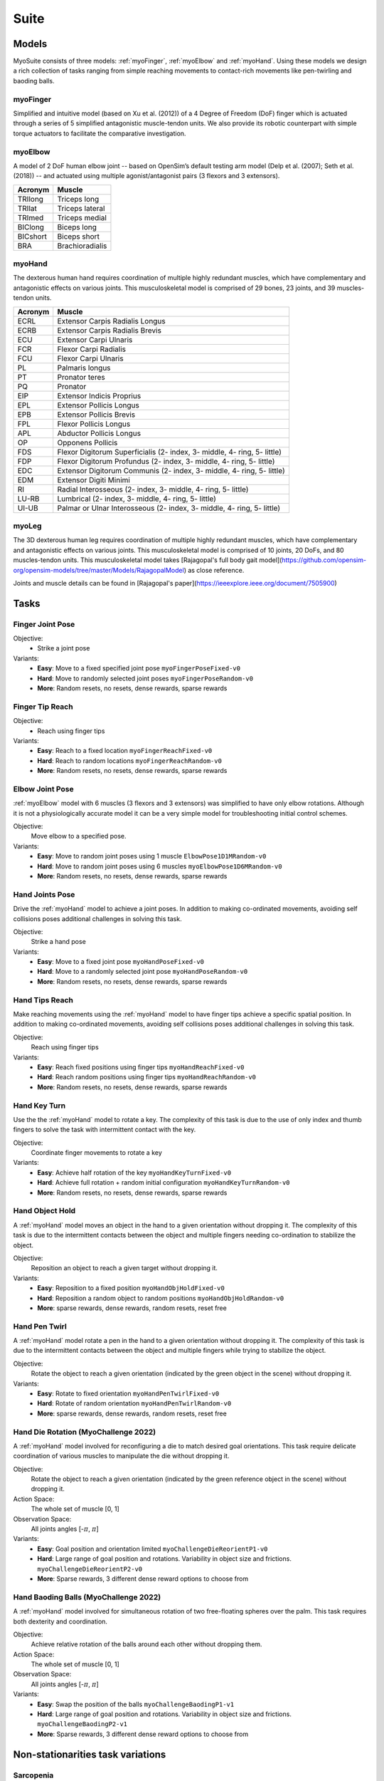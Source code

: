 Suite
##################

.. _suite:


Models
********

MyoSuite consists of three models: :ref:`myoFinger`, :ref:`myoElbow` and :ref:`myoHand`.
Using these models we design a rich collection of tasks ranging from simple reaching movements
to contact-rich movements like pen-twirling and baoding balls.


.. _myoFinger:

myoFinger
==========
Simplified and intuitive model (based on Xu et al. (2012)) of a 4 Degree of Freedom (DoF) finger
which is actuated through a series of 5 simplified antagonistic muscle-tendon units.
We also provide its robotic counterpart with simple torque actuators
to facilitate the comparative investigation.

.. image:: images/myoFinger.png
  :height: 200

.. _myoElbow:

myoElbow
===========
A model of 2 DoF human elbow joint -- based on OpenSim’s default testing arm model (Delp et al. (2007); Seth et al. (2018))
-- and actuated using multiple agonist/antagonist pairs (3 flexors and 3 extensors).

.. image:: images/myoElbow.png
  :height: 200

========  ========
Acronym   Muscle
========  ========
TRIlong   Triceps long
TRIlat    Triceps lateral
TRImed    Triceps medial
BIClong   Biceps long
BICshort  Biceps short
BRA       Brachioradialis
========  ========

.. _myoHand:

myoHand
=========
The dexterous human hand requires coordination of multiple highly redundant muscles, which have complementary and antagonistic effects on various joints.
This musculoskeletal model is comprised of 29 bones, 23 joints, and 39 muscles-tendon units.

.. image:: images/myoHand.png
  :height: 200


=======  ========
Acronym  Muscle
=======  ========
ECRL     Extensor Carpis Radialis Longus
ECRB     Extensor Carpis Radialis Brevis
ECU      Extensor Carpi Ulnaris
FCR      Flexor Carpi Radialis
FCU      Flexor Carpi Ulnaris
PL       Palmaris longus
PT       Pronator teres
PQ       Pronator
EIP      Extensor Indicis Proprius
EPL      Extensor Pollicis Longus
EPB      Extensor Pollicis Brevis
FPL      Flexor Pollicis Longus
APL      Abductor Pollicis Longus
OP       Opponens Pollicis
FDS      Flexor Digitorum Superficialis (2- index, 3- middle, 4- ring, 5- little)
FDP      Flexor Digitorum Profundus (2- index, 3- middle, 4- ring, 5- little)
EDC      Extensor Digitorum Communis (2- index, 3- middle, 4- ring, 5- little)
EDM      Extensor Digiti Minimi
RI       Radial Interosseous (2- index, 3- middle, 4- ring, 5- little)
LU-RB    Lumbrical (2- index, 3- middle, 4- ring, 5- little)
UI-UB    Palmar or Ulnar Interosseous (2- index, 3- middle, 4- ring, 5- little)
=======  ========

myoLeg
=========
The 3D dexterous human leg requires coordination of multiple highly redundant muscles, which have complementary and antagonistic effects on various joints.
This musculoskeletal model is comprised of 10 joints, 20 DoFs, and 80 muscles-tendon units. This musculoskeletal model takes 
[Rajagopal's full body gait model](https://github.com/opensim-org/opensim-models/tree/master/Models/RajagopalModel) as close reference.

Joints and muscle details can be found in [Rajagopal's paper](https://ieeexplore.ieee.org/document/7505900)

.. image:: images/myoLeg.png
  :height: 200

.. _tasks:

Tasks
*******


Finger Joint Pose
=====================

Objective:
    - Strike a joint pose

Variants:
    - **Easy**: Move to a fixed specified joint pose ``myoFingerPoseFixed-v0``
    - **Hard**: Move to randomly selected joint poses ``myoFingerPoseRandom-v0``
    - **More**: Random resets, no resets, dense rewards, sparse rewards

.. image:: images/finger_joint_pose.png
  :width: 200



Finger Tip Reach
=====================
Objective:
    - Reach using finger tips

Variants:
    - **Easy**: Reach to a fixed location ``myoFingerReachFixed-v0``
    - **Hard**: Reach to random locations ``myoFingerReachRandom-v0``
    - **More**: Random resets, no resets, dense rewards, sparse rewards

.. image:: images/finger_tip_reach.png
  :width: 200


Elbow Joint Pose
=====================
:ref:`myoElbow` model with 6 muscles (3 flexors and 3 extensors) was simplified to have only elbow rotations.
Although it is not a physiologically accurate model it can be a very simple model for troubleshooting initial control schemes.

Objective:
    Move elbow to a specified pose.

Variants:
    - **Easy**: Move to random joint poses using 1 muscle ``ElbowPose1D1MRandom-v0``
    - **Hard**: Move to random joint poses using 6 muscles ``myoElbowPose1D6MRandom-v0``
    - **More**: Random resets, no resets, dense rewards, sparse rewards

.. image:: images/elbow_joint_pose.png
  :width: 200

Hand Joints Pose
=====================
Drive the :ref:`myoHand` model to achieve a joint poses.
In addition to making co-ordinated movements, avoiding self collisions poses additional challenges in solving this task.

Objective:
    Strike a hand pose

Variants:
    - **Easy**: Move to a fixed joint pose ``myoHandPoseFixed-v0``
    - **Hard**: Move to a randomly selected joint pose ``myoHandPoseRandom-v0``
    - **More**: Random resets, no resets, dense rewards, sparse rewards

.. image:: images/hand_joint_pose.png
  :width: 200


Hand Tips Reach
=====================
Make reaching movements using the :ref:`myoHand` model to have finger tips achieve a specific spatial position.
In addition to making co-ordinated movements, avoiding self collisions poses additional challenges in solving this task.

Objective:
    Reach using finger tips

Variants:
    - **Easy**: Reach fixed positions using finger tips ``myoHandReachFixed-v0``
    - **Hard**: Reach random positions using finger tips ``myoHandReachRandom-v0``
    - **More**: Random resets, no resets, dense rewards, sparse rewards

.. image:: images/hand_tip_reach.png
  :width: 200


Hand Key Turn
==============
Use the the :ref:`myoHand` model to rotate a key.
The complexity of this task is due to the use of only index and thumb fingers to solve the task with intermittent contact
with the key.

Objective:
    Coordinate finger movements to rotate a key

Variants:
    - **Easy**: Achieve half rotation of the key ``myoHandKeyTurnFixed-v0``
    - **Hard**: Achieve full rotation + random initial configuration ``myoHandKeyTurnRandom-v0``
    - **More**: Random resets, no resets, dense rewards, sparse rewards

.. image:: images/hand_key_turn.png
  :width: 200


Hand Object Hold
=====================
A :ref:`myoHand` model moves an object in the hand to a given orientation without dropping it.
The complexity of this task is due to the intermittent contacts between the object and multiple fingers needing co-ordination to stabilize the object.

Objective:
    Reposition an object to reach a given target without dropping it.

Variants:
    - **Easy**: Reposition to a fixed position ``myoHandObjHoldFixed-v0``
    - **Hard**: Reposition a random object to random positions ``myoHandObjHoldRandom-v0``
    - **More**: sparse rewards, dense rewards, random resets, reset free

.. image:: images/hand_object_hold.png
  :width: 200

Hand Pen Twirl
==============
A :ref:`myoHand` model rotate a pen in the hand to a given orientation without dropping it.
The complexity of this task is due to the intermittent contacts between the object and multiple fingers while trying to stabilize the object.

Objective:
    Rotate the object to reach a given orientation (indicated by the green object in the scene) without dropping it.

Variants:
    - **Easy**: Rotate to fixed orientation ``myoHandPenTwirlFixed-v0``
    - **Hard**: Rotate of random orientation ``myoHandPenTwirlRandom-v0``
    - **More**: sparse rewards, dense rewards, random resets, reset free

.. image:: images/hand_pen_twirl.png
  :width: 200

Hand Die Rotation (MyoChallenge 2022)
========================================
A :ref:`myoHand` model involved for reconfiguring a die to match desired goal orientations.
This task require delicate coordination of various muscles to manipulate the die without dropping it.

Objective:
    Rotate the object to reach a given orientation (indicated by the green reference object in the scene) without dropping it.

Action Space:
    The whole set of muscle [0, 1]

Observation Space:
    All joints angles [-:math:`\pi`, :math:`\pi`]


Variants:
    - **Easy**: Goal position and orientation limited ``myoChallengeDieReorientP1-v0``
    - **Hard**: Large range of goal position and rotations. Variability in object size and frictions. ``myoChallengeDieReorientP2-v0``
    - **More**: Sparse rewards, 3 different dense reward options to choose from

.. image:: images/hand_die_rotation.png
  :width: 200

Hand Baoding Balls (MyoChallenge 2022)
========================================
A :ref:`myoHand` model involved for simultaneous rotation of two free-floating spheres over the palm.
This task requires both dexterity and coordination.

Objective:
    Achieve relative rotation of the balls around each other without dropping them.

Action Space:
    The whole set of muscle [0, 1]

Observation Space:
    All joints angles [-:math:`\pi`, :math:`\pi`]


Variants:
    - **Easy**: Swap the position of the balls ``myoChallengeBaodingP1-v1``
    - **Hard**: Large range of goal position and rotations. Variability in object size and frictions. ``myoChallengeBaodingP2-v1``
    - **More**: Sparse rewards, 3 different dense reward options to choose from

.. image:: images/hand_baoding_balls.png
  :width: 200


Non-stationarities task variations
***********************************


.. _sarcopenia:

Sarcopenia
==============

Sarcopenia is a muscle disorder that occurs commonly in the elderly population (Cruz-Jentoft and Sayer (2019))
and characterized by a reduction in muscle mass or volume.
The peak in grip strength can be reduced up to 50% from age 20 to 40 (Dodds et al. (2016)).
We modeled sarcopenia for each muscle as a reduction of 50% of its maximal isometric force.


.. _fatigue:

Fatigue
============================
Muscle Fatigue is a short-term (second to minutes) effect that happens after sustained or repetitive voluntary movement
and it has been linked to traumas e.g. cumulative trauma disorder (Chaffin et al. (2006)).
A dynamic muscle fatigue model (Ma et al. (2009)) was integrated into the modeling framework.
This model was based on the idea that different types of muscle fiber that have different contributions
and resistance to fatigue (Vøllestad (1997)).
The current implementation is simplified to consider the same fatigue factor for all muscles and
that muscle can be completely fatigued.

.. image:: images/Fatigue.png
  :width: 800


.. _ttransfer:

Tendon transfer
================
Contrary to muscle fatigue or sarcopenia that occurs to all muscles, tendon transfer surgery can target a single
muscle-tendon unit. Tendon transfer surgery allows redirecting the application point of muscle forces from one joint
DoF to another (see below). It can be used to regain functional control of a joint or limb motion after injury.
One of the current procedures in the hand is the tendon transfer of Extensor Indicis Proprius (EIP) to replace the
Extensor Pollicis Longus (EPL) (Gelb (1995)). Rupture of the EPL can happen after a broken wrist and create a loss of control
of the Thumb extension. We introduce a physical tendon transfer where the EIP application point of the tendon was moved
from the index to the thumb and the EPL was removed (see Figure 3).

.. image:: images/tendon_transfer.png
  :width: 400

.. _exo:

Exoskeleton assistance
======================
Exoskeleton assisted rehabilitation is becoming more and more common practice (Jezernik et al. (2003)) due to its multiple benefit (Nam et al. (2017)).
Modeling of an exoskeleton for the elbow was done via an ideal actuator and the addition of two supports with a weight of 0.101 Kg for the upper arm and 0.111 Kg on the forearm. The assistance given by the exoskeleton was a percentage of the biological joint torque, this was based on the neuromusculoskeletal controller presented in Durandau et al. (2019).

.. image:: images/elbow_exo.png
  :width: 200

Summary of task and variantions
***********************************




+--------------------+------------------------------+-----------------+------------------+---------------+---------------------+
|:ref:`tasks`        | **Environment**                  | **Difficulty**  |:ref:`sarcopenia` |:ref:`fatigue` | :ref:`ttransfer`    |
+--------------------+----------------------------------+-----------------+------------------+---------------+---------------------+
| Finger Joint Pose  | ``myoFingerPoseFixed-v0``        | Easy            |         √        |      √        |                     |
+--------------------+----------------------------------+-----------------+------------------+---------------+---------------------+
| Finger Joint Pose  | ``myoFingerPoseRandom-v0``       | Hard            |         √        |      √        |                     |
+--------------------+----------------------------------+-----------------+------------------+---------------+---------------------+
| Finger Tip Reach   | ``myoFingerReachFixed-v0``       | Easy            |         √        |      √        |                     |
+--------------------+----------------------------------+-----------------+------------------+---------------+---------------------+
| Finger Tip Reach   | ``myoFingerReachRandom-v0``      | Hard            |         √        |      √        |                     |
+--------------------+----------------------------------+-----------------+------------------+---------------+---------------------+
| Elbow Joint Pose   | ``myoElbowPose1D6MRandom-v0``    | Hard            |         √        |      √        |                     |
+--------------------+----------------------------------+-----------------+------------------+---------------+---------------------+
| Hand Joints Pose   | ``myoHandPoseFixed-v0``          | Easy            |         √        |      √        |          √          |
+--------------------+----------------------------------+-----------------+------------------+---------------+---------------------+
| Hand Joints Pose   | ``myoHandPoseRandom-v0``         | Hard            |         √        |      √        |          √          |
+--------------------+----------------------------------+-----------------+------------------+---------------+---------------------+
| Hand Tips Reach    | ``myoHandReachFixed-v0``         | Easy            |         √        |      √        |          √          |
+--------------------+----------------------------------+-----------------+------------------+---------------+---------------------+
| Hand Tips Reach    | ``myoHandReachRandom-v0``        | Hard            |         √        |      √        |          √          |
+--------------------+----------------------------------+-----------------+------------------+---------------+---------------------+
| Hand Key Turn      | ``myoHandKeyTurnFixed-v0``       | Easy            |         √        |      √        |          √          |
+--------------------+----------------------------------+-----------------+------------------+---------------+---------------------+
| Hand Key Turn      | ``myoHandKeyTurnRandom-v0``      | Hard            |         √        |      √        |          √          |
+--------------------+----------------------------------+-----------------+------------------+---------------+---------------------+
| Hand Object Hold   | ``myoHandObjHoldFixed-v0``       | Easy            |         √        |      √        |          √          |
+--------------------+----------------------------------+-----------------+------------------+---------------+---------------------+
| Hand Object Hold   | ``myoHandObjHoldRandom-v0``      | Hard            |         √        |      √        |          √          |
+--------------------+----------------------------------+-----------------+------------------+---------------+---------------------+
| Hand Pen Twirl     | ``myoHandPenTwirlFixed-v0``      | Easy            |         √        |      √        |          √          |
+--------------------+----------------------------------+-----------------+------------------+---------------+---------------------+
| Hand Pen Twirl     | ``myoHandPenTwirlRandom-v0``     | Hard            |         √        |      √        |          √          |
+--------------------+----------------------------------+-----------------+------------------+---------------+---------------------+
| Die Rotation       | ``myoChallengeDieReorientP1-v1`` | Easy            |         √        |      √        |          √          |
+--------------------+----------------------------------+-----------------+------------------+---------------+---------------------+
| Die Rotation       | ``myoChallengeDieReorientP1-v1`` | Hard            |         √        |      √        |          √          |
+--------------------+----------------------------------+-----------------+------------------+---------------+---------------------+
| Hand Baoding Balls | ``myoChallengeBaodingP1-v1``     | Easy            |         √        |      √        |          √          |
+--------------------+----------------------------------+-----------------+------------------+---------------+---------------------+
| Hand Baoding Balls | ``myoChallengeBaodingP2-v1``     | Hard            |         √        |      √        |          √          |
+--------------------+----------------------------------+-----------------+------------------+---------------+---------------------+
